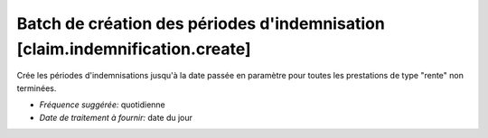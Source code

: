 Batch de création des périodes d'indemnisation [claim.indemnification.create]
=============================================================================

Crée les périodes d'indemnisations jusqu'à la date passée en paramètre pour
toutes les prestations de type "rente" non terminées.

- *Fréquence suggérée:* quotidienne
- *Date de traitement à fournir:* date du jour
